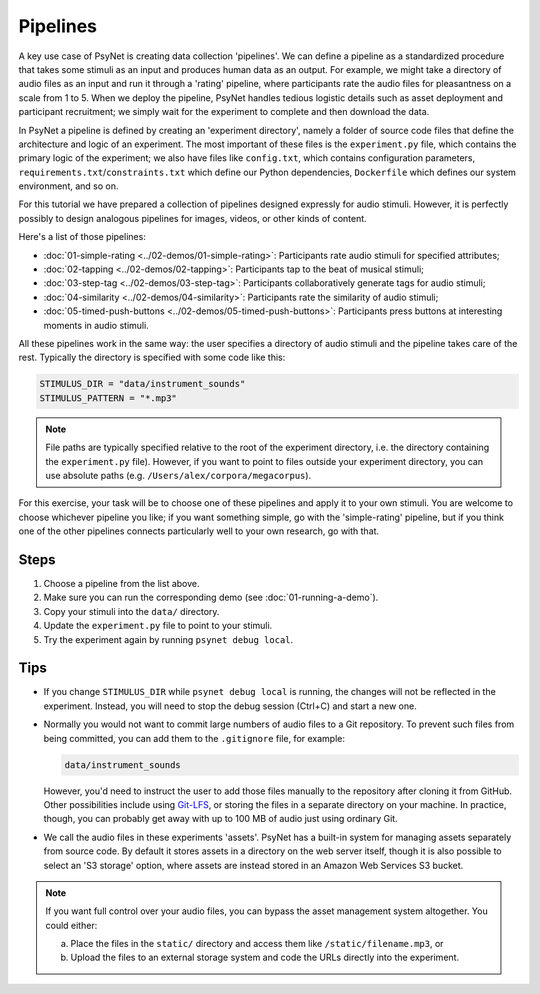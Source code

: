 Pipelines
=========

A key use case of PsyNet is creating data collection 'pipelines'.
We can define a pipeline as a standardized procedure that takes some stimuli
as an input and produces human data as an output.
For example, we might take a directory of audio files as an input and run it through
a 'rating' pipeline, where participants rate the audio files for pleasantness on a scale from 1 to 5.
When we deploy the pipeline, PsyNet handles tedious logistic details such as asset deployment and participant recruitment;
we simply wait for the experiment to complete and then download the data.

In PsyNet a pipeline is defined by creating an 'experiment directory',
namely a folder of source code files that define the architecture and logic of an experiment.
The most important of these files is the ``experiment.py`` file,
which contains the primary logic of the experiment;
we also have files like ``config.txt``, which contains configuration parameters,
``requirements.txt``/``constraints.txt`` which define our Python dependencies,
``Dockerfile`` which defines our system environment, and so on.

For this tutorial we have prepared a collection of pipelines designed expressly for audio stimuli.
However, it is perfectly possibly to design analogous pipelines for images, videos, or other
kinds of content.

Here's a list of those pipelines:

- :doc:`01-simple-rating <../02-demos/01-simple-rating>`: Participants rate audio stimuli for specified attributes;
- :doc:`02-tapping <../02-demos/02-tapping>`: Participants tap to the beat of musical stimuli;
- :doc:`03-step-tag <../02-demos/03-step-tag>`: Participants collaboratively generate tags for audio stimuli;
- :doc:`04-similarity <../02-demos/04-similarity>`: Participants rate the similarity of audio stimuli;
- :doc:`05-timed-push-buttons <../02-demos/05-timed-push-buttons>`: Participants press buttons at interesting moments in audio stimuli.

All these pipelines work in the same way: the user specifies a directory of audio stimuli and the pipeline takes care of the rest.
Typically the directory is specified with some code like this:

.. code-block:: python

  STIMULUS_DIR = "data/instrument_sounds"
  STIMULUS_PATTERN = "*.mp3"

.. note::

  File paths are typically specified relative to the root of the
  experiment directory, i.e. the directory containing the ``experiment.py`` file).
  However, if you want to point to files outside your experiment directory,
  you can use absolute paths (e.g. ``/Users/alex/corpora/megacorpus``).

For this exercise, your task will be to choose one of these pipelines and apply it to your own stimuli.
You are welcome to choose whichever pipeline you like; if you want something simple, go with the 'simple-rating' pipeline,
but if you think one of the other pipelines connects particularly well to your own research, go with that.

Steps
-----

1. Choose a pipeline from the list above.
2. Make sure you can run the corresponding demo (see :doc:`01-running-a-demo`).
3. Copy your stimuli into the ``data/`` directory.
4. Update the ``experiment.py`` file to point to your stimuli.
5. Try the experiment again by running ``psynet debug local``.

Tips
----

- If you change ``STIMULUS_DIR`` while ``psynet debug local`` is running,
  the changes will not be reflected in the experiment.
  Instead, you will need to stop the debug session (Ctrl+C) and start a new one.
- Normally you would not want to commit large numbers of audio files to a Git repository.
  To prevent such files from being committed, you can add them to the ``.gitignore`` file, for example:

  .. code-block:: python

    data/instrument_sounds

  However, you'd need to instruct the user to add those files manually to the repository
  after cloning it from GitHub.
  Other possibilities include using `Git-LFS <https://git-lfs.com/>`_,
  or storing the files in a separate directory on your machine.
  In practice, though, you can probably get away with up to 100 MB of audio just
  using ordinary Git.
- We call the audio files in these experiments 'assets'.
  PsyNet has a built-in system for managing assets separately from source code.
  By default it stores assets in a directory on the web server itself,
  though it is also possible to select an 'S3 storage' option, where assets are instead stored
  in an Amazon Web Services S3 bucket.

.. note::

  If you want full control over your audio files, you can bypass the asset management system altogether.
  You could either:

  (a) Place the files in the ``static/`` directory and access them like ``/static/filename.mp3``, or
  (b) Upload the files to an external storage system and code the URLs directly into the experiment.
